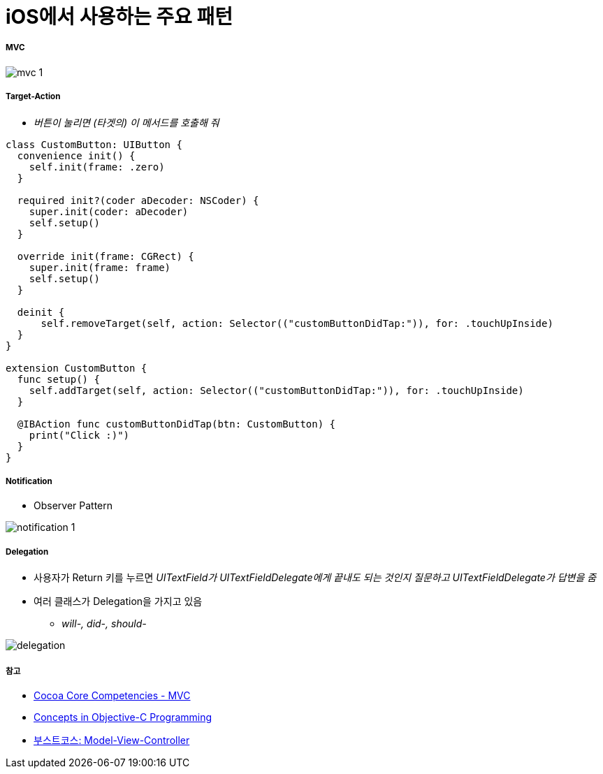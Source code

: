 = iOS에서 사용하는 주요 패턴

===== MVC

image:./images/mvc-1.png[]

===== Target-Action
* _버튼이 눌리면 (타겟의) 이 메서드를 호출해 줘_

[source, swift]
----
class CustomButton: UIButton {
  convenience init() {
    self.init(frame: .zero)
  }
  
  required init?(coder aDecoder: NSCoder) {
    super.init(coder: aDecoder)
    self.setup()
  }
  
  override init(frame: CGRect) {
    super.init(frame: frame)
    self.setup()
  }
  
  deinit {
      self.removeTarget(self, action: Selector(("customButtonDidTap:")), for: .touchUpInside)
  }
}

extension CustomButton {
  func setup() {
    self.addTarget(self, action: Selector(("customButtonDidTap:")), for: .touchUpInside)
  }
  
  @IBAction func customButtonDidTap(btn: CustomButton) {
    print("Click :)")
  }
}
----

===== Notification
* Observer Pattern

image:./images/notification-1.png[]

===== Delegation
* 사용자가 Return 키를 누르면 _UITextField가 UITextFieldDelegate에게 끝내도 되는 것인지 질문하고 UITextFieldDelegate가 답변을 줌_
* 여러 클래스가 Delegation을 가지고 있음 
** _will-, did-, should-_

image:./images/delegation.png[]

===== 참고
* https://developer.apple.com/library/archive/documentation/General/Conceptual/DevPedia-CocoaCore/MVC.html[Cocoa Core Competencies - MVC]
* https://developer.apple.com/library/archive/documentation/General/Conceptual/CocoaEncyclopedia/Model-View-Controller/Model-View-Controller.html[Concepts in Objective-C Programming]
* https://www.edwith.org/boostcourse-ios/lecture/16877/[부스트코스: Model-View-Controller]
